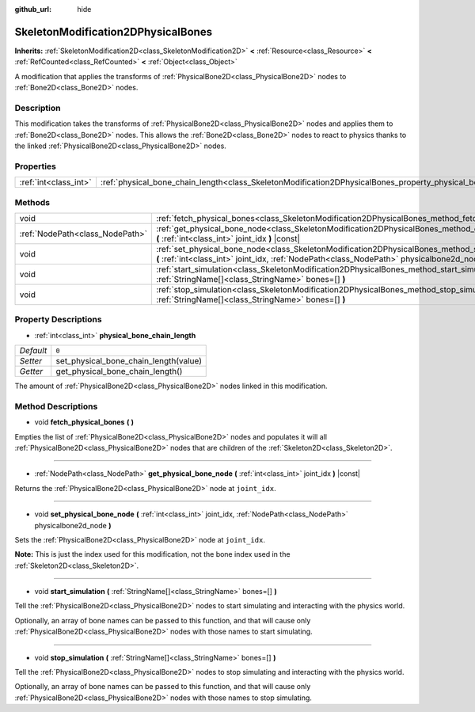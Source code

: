 :github_url: hide

.. DO NOT EDIT THIS FILE!!!
.. Generated automatically from Godot engine sources.
.. Generator: https://github.com/godotengine/godot/tree/master/doc/tools/make_rst.py.
.. XML source: https://github.com/godotengine/godot/tree/master/doc/classes/SkeletonModification2DPhysicalBones.xml.

.. _class_SkeletonModification2DPhysicalBones:

SkeletonModification2DPhysicalBones
===================================

**Inherits:** :ref:`SkeletonModification2D<class_SkeletonModification2D>` **<** :ref:`Resource<class_Resource>` **<** :ref:`RefCounted<class_RefCounted>` **<** :ref:`Object<class_Object>`

A modification that applies the transforms of :ref:`PhysicalBone2D<class_PhysicalBone2D>` nodes to :ref:`Bone2D<class_Bone2D>` nodes.

Description
-----------

This modification takes the transforms of :ref:`PhysicalBone2D<class_PhysicalBone2D>` nodes and applies them to :ref:`Bone2D<class_Bone2D>` nodes. This allows the :ref:`Bone2D<class_Bone2D>` nodes to react to physics thanks to the linked :ref:`PhysicalBone2D<class_PhysicalBone2D>` nodes.

Properties
----------

+-----------------------+------------------------------------------------------------------------------------------------------------------+-------+
| :ref:`int<class_int>` | :ref:`physical_bone_chain_length<class_SkeletonModification2DPhysicalBones_property_physical_bone_chain_length>` | ``0`` |
+-----------------------+------------------------------------------------------------------------------------------------------------------+-------+

Methods
-------

+---------------------------------+---------------------------------------------------------------------------------------------------------------------------------------------------------------------------------------------------------+
| void                            | :ref:`fetch_physical_bones<class_SkeletonModification2DPhysicalBones_method_fetch_physical_bones>` **(** **)**                                                                                          |
+---------------------------------+---------------------------------------------------------------------------------------------------------------------------------------------------------------------------------------------------------+
| :ref:`NodePath<class_NodePath>` | :ref:`get_physical_bone_node<class_SkeletonModification2DPhysicalBones_method_get_physical_bone_node>` **(** :ref:`int<class_int>` joint_idx **)** |const|                                              |
+---------------------------------+---------------------------------------------------------------------------------------------------------------------------------------------------------------------------------------------------------+
| void                            | :ref:`set_physical_bone_node<class_SkeletonModification2DPhysicalBones_method_set_physical_bone_node>` **(** :ref:`int<class_int>` joint_idx, :ref:`NodePath<class_NodePath>` physicalbone2d_node **)** |
+---------------------------------+---------------------------------------------------------------------------------------------------------------------------------------------------------------------------------------------------------+
| void                            | :ref:`start_simulation<class_SkeletonModification2DPhysicalBones_method_start_simulation>` **(** :ref:`StringName[]<class_StringName>` bones=[] **)**                                                   |
+---------------------------------+---------------------------------------------------------------------------------------------------------------------------------------------------------------------------------------------------------+
| void                            | :ref:`stop_simulation<class_SkeletonModification2DPhysicalBones_method_stop_simulation>` **(** :ref:`StringName[]<class_StringName>` bones=[] **)**                                                     |
+---------------------------------+---------------------------------------------------------------------------------------------------------------------------------------------------------------------------------------------------------+

Property Descriptions
---------------------

.. _class_SkeletonModification2DPhysicalBones_property_physical_bone_chain_length:

- :ref:`int<class_int>` **physical_bone_chain_length**

+-----------+---------------------------------------+
| *Default* | ``0``                                 |
+-----------+---------------------------------------+
| *Setter*  | set_physical_bone_chain_length(value) |
+-----------+---------------------------------------+
| *Getter*  | get_physical_bone_chain_length()      |
+-----------+---------------------------------------+

The amount of :ref:`PhysicalBone2D<class_PhysicalBone2D>` nodes linked in this modification.

Method Descriptions
-------------------

.. _class_SkeletonModification2DPhysicalBones_method_fetch_physical_bones:

- void **fetch_physical_bones** **(** **)**

Empties the list of :ref:`PhysicalBone2D<class_PhysicalBone2D>` nodes and populates it will all :ref:`PhysicalBone2D<class_PhysicalBone2D>` nodes that are children of the :ref:`Skeleton2D<class_Skeleton2D>`.

----

.. _class_SkeletonModification2DPhysicalBones_method_get_physical_bone_node:

- :ref:`NodePath<class_NodePath>` **get_physical_bone_node** **(** :ref:`int<class_int>` joint_idx **)** |const|

Returns the :ref:`PhysicalBone2D<class_PhysicalBone2D>` node at ``joint_idx``.

----

.. _class_SkeletonModification2DPhysicalBones_method_set_physical_bone_node:

- void **set_physical_bone_node** **(** :ref:`int<class_int>` joint_idx, :ref:`NodePath<class_NodePath>` physicalbone2d_node **)**

Sets the :ref:`PhysicalBone2D<class_PhysicalBone2D>` node at ``joint_idx``.

\ **Note:** This is just the index used for this modification, not the bone index used in the :ref:`Skeleton2D<class_Skeleton2D>`.

----

.. _class_SkeletonModification2DPhysicalBones_method_start_simulation:

- void **start_simulation** **(** :ref:`StringName[]<class_StringName>` bones=[] **)**

Tell the :ref:`PhysicalBone2D<class_PhysicalBone2D>` nodes to start simulating and interacting with the physics world.

Optionally, an array of bone names can be passed to this function, and that will cause only :ref:`PhysicalBone2D<class_PhysicalBone2D>` nodes with those names to start simulating.

----

.. _class_SkeletonModification2DPhysicalBones_method_stop_simulation:

- void **stop_simulation** **(** :ref:`StringName[]<class_StringName>` bones=[] **)**

Tell the :ref:`PhysicalBone2D<class_PhysicalBone2D>` nodes to stop simulating and interacting with the physics world.

Optionally, an array of bone names can be passed to this function, and that will cause only :ref:`PhysicalBone2D<class_PhysicalBone2D>` nodes with those names to stop simulating.

.. |virtual| replace:: :abbr:`virtual (This method should typically be overridden by the user to have any effect.)`
.. |const| replace:: :abbr:`const (This method has no side effects. It doesn't modify any of the instance's member variables.)`
.. |vararg| replace:: :abbr:`vararg (This method accepts any number of arguments after the ones described here.)`
.. |constructor| replace:: :abbr:`constructor (This method is used to construct a type.)`
.. |static| replace:: :abbr:`static (This method doesn't need an instance to be called, so it can be called directly using the class name.)`
.. |operator| replace:: :abbr:`operator (This method describes a valid operator to use with this type as left-hand operand.)`
